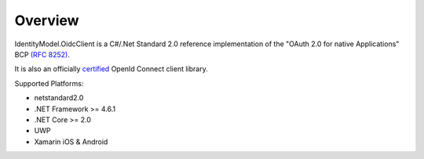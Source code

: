 Overview
========
IdentityModel.OidcClient is a C#/.Net Standard 2.0 reference implementation of the "OAuth 2.0 for native Applications" BCP `(RFC 8252) <https://tools.ietf.org/html/rfc8252/>`_.

It is also an officially `certified <https://openid.net/certification/>`_ OpenId Connect client library.

Supported Platforms:

* netstandard2.0
* .NET Framework >= 4.6.1
* .NET Core >= 2.0
* UWP
* Xamarin iOS & Android
